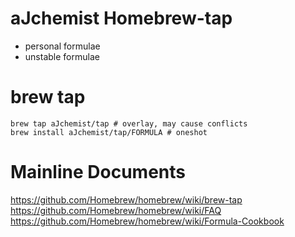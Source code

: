 #+STARTUP: indent

* aJchemist Homebrew-tap
- personal formulae
- unstable formulae
* brew tap
: brew tap aJchemist/tap # overlay, may cause conflicts 
: brew install aJchemist/tap/FORMULA # oneshot
* Mainline Documents
https://github.com/Homebrew/homebrew/wiki/brew-tap
https://github.com/Homebrew/homebrew/wiki/FAQ
https://github.com/Homebrew/homebrew/wiki/Formula-Cookbook
